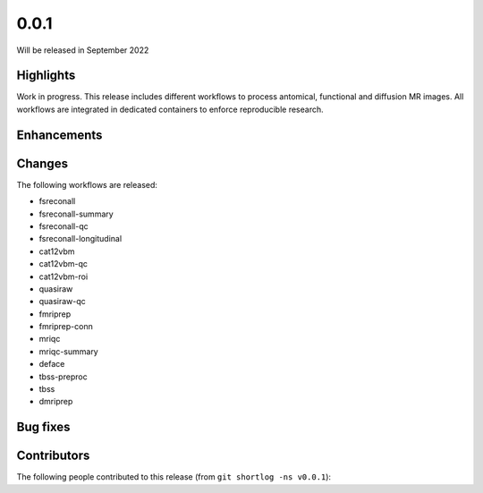 .. -*- mode: rst -*-

0.0.1
=====

Will be released in September 2022

Highlights
----------

Work in progress.
This release includes different workflows to process antomical, functional and
diffusion MR images.
All workflows are integrated in dedicated containers to enforce reproducible
research.

Enhancements
------------

Changes
-------

The following workflows are released:

* fsreconall
* fsreconall-summary
* fsreconall-qc
* fsreconall-longitudinal
* cat12vbm
* cat12vbm-qc
* cat12vbm-roi
* quasiraw
* quasiraw-qc
* fmriprep
* fmriprep-conn
* mriqc
* mriqc-summary
* deface
* tbss-preproc
* tbss
* dmriprep

Bug fixes
---------

Contributors
------------

The following people contributed to this release (from ``git shortlog -ns v0.0.1``)::


